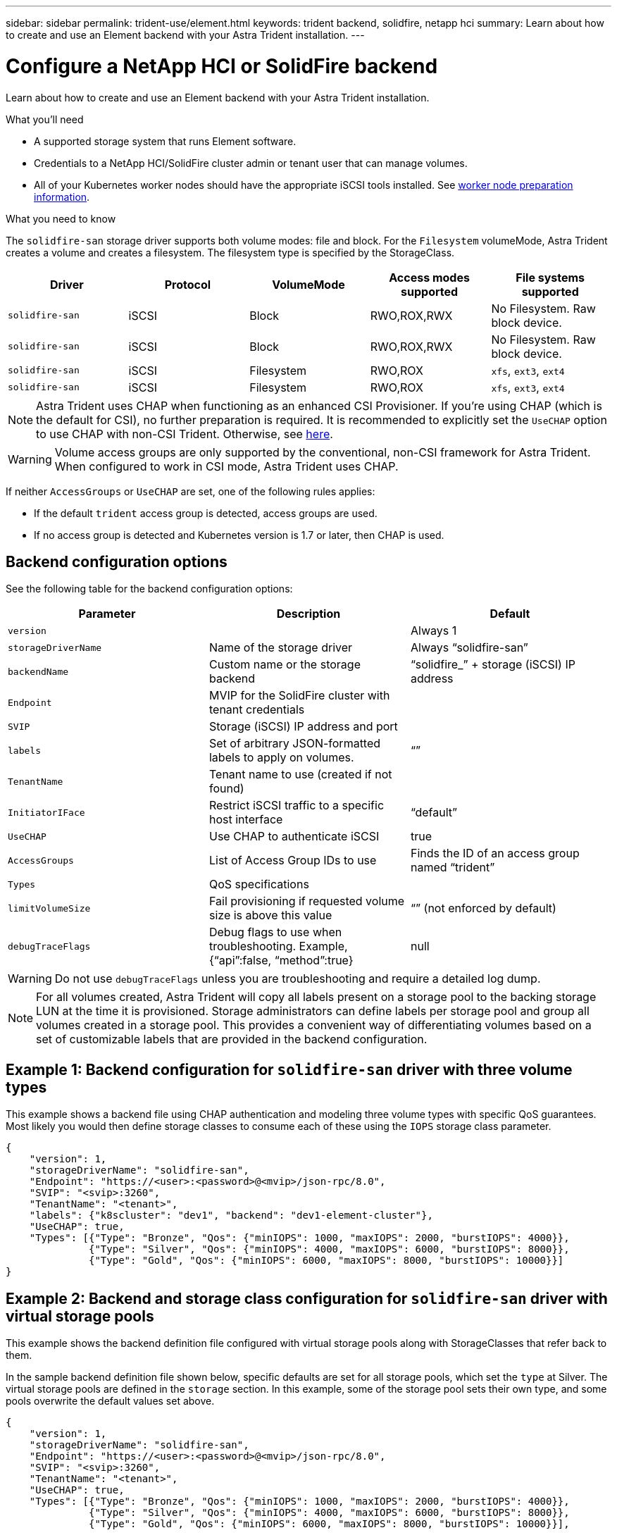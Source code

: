 ---
sidebar: sidebar
permalink: trident-use/element.html
keywords: trident backend, solidfire, netapp hci
summary: Learn about how to create and use an Element backend with your Astra Trident installation.
---

= Configure a NetApp HCI or SolidFire backend
:hardbreaks:
:icons: font
:imagesdir: ../media/

Learn about how to create and use an Element backend with your Astra Trident installation.

.What you'll need

* A supported storage system that runs Element software.
* Credentials to a NetApp HCI/SolidFire cluster admin or tenant user that can manage volumes.
* All of your Kubernetes worker nodes should have the appropriate iSCSI tools installed. See link:../trident-use/worker-node-prep.html[worker node preparation information^].

.What you need to know

The `solidfire-san` storage driver supports both volume modes: file and block. For the `Filesystem` volumeMode, Astra Trident creates a volume and creates a filesystem. The filesystem type is specified by the StorageClass.

[cols=5,options="header"]
|===
|Driver
|Protocol
|VolumeMode
|Access modes supported
|File systems supported

|`solidfire-san`
a|iSCSI
a|Block
a|RWO,ROX,RWX
a|No Filesystem. Raw block device.

|`solidfire-san`
a|iSCSI
a|Block
a|RWO,ROX,RWX
a|No Filesystem. Raw block device.

|`solidfire-san`
a|iSCSI
a|Filesystem
a|RWO,ROX
a|`xfs`, `ext3`, `ext4`

|`solidfire-san`
a|iSCSI
a|Filesystem
a|RWO,ROX
a|`xfs`, `ext3`, `ext4`

|===

NOTE: Astra Trident uses CHAP when functioning as an enhanced CSI Provisioner. If you’re using CHAP (which is the default for CSI), no further preparation is required. It is recommended to explicitly set the `UseCHAP` option to use CHAP with non-CSI Trident. Otherwise, see link:../trident-concepts/vol-access-groups.html[here^].

WARNING: Volume access groups are only supported by the conventional, non-CSI framework for Astra Trident. When configured to work in CSI mode, Astra Trident uses CHAP.

If neither `AccessGroups` or `UseCHAP` are set, one of the following rules applies:

* If the default `trident` access group is detected, access groups are used.
* If no access group is detected and Kubernetes version is 1.7 or later, then CHAP is used.

== Backend configuration options

See the following table for the backend configuration options:

[cols=3,options="header"]
|===
|Parameter |Description |Default
|`version` | |Always 1

|`storageDriverName` | Name of the storage driver |Always “solidfire-san”

|`backendName`  |Custom name or the storage backend |“solidfire_” + storage (iSCSI) IP address

|`Endpoint` |MVIP for the SolidFire cluster with tenant credentials |

|`SVIP` |Storage (iSCSI) IP address and port |

|`labels` |Set of arbitrary JSON-formatted labels to apply on volumes. |“”

|`TenantName` |Tenant name to use (created if not found) |

|`InitiatorIFace` |Restrict iSCSI traffic to a specific host interface |“default”

|`UseCHAP` |Use CHAP to authenticate iSCSI |true

|`AccessGroups`  |List of Access Group IDs to use |Finds the ID of an access group named “trident”

| `Types` |QoS specifications |

|`limitVolumeSize` |Fail provisioning if requested volume size is above this value |“” (not enforced by default)

| `debugTraceFlags` |Debug flags to use when troubleshooting. Example, {“api”:false, “method”:true} |null

|===

WARNING: Do not use `debugTraceFlags` unless you are troubleshooting and require a detailed log dump.

NOTE: For all volumes created, Astra Trident will copy all labels present on a storage pool to the backing storage LUN at the time it is provisioned. Storage administrators can define labels per storage pool and group all volumes created in a storage pool. This provides a convenient way of differentiating volumes based on a set of customizable labels that are provided in the backend configuration.

== Example 1: Backend configuration for `solidfire-san` driver with three volume types

This example shows a backend file using CHAP authentication and modeling three volume types with specific QoS guarantees. Most likely you would then define storage classes to consume each of these using the `IOPS` storage class parameter.

----
{
    "version": 1,
    "storageDriverName": "solidfire-san",
    "Endpoint": "https://<user>:<password>@<mvip>/json-rpc/8.0",
    "SVIP": "<svip>:3260",
    "TenantName": "<tenant>",
    "labels": {"k8scluster": "dev1", "backend": "dev1-element-cluster"},
    "UseCHAP": true,
    "Types": [{"Type": "Bronze", "Qos": {"minIOPS": 1000, "maxIOPS": 2000, "burstIOPS": 4000}},
              {"Type": "Silver", "Qos": {"minIOPS": 4000, "maxIOPS": 6000, "burstIOPS": 8000}},
              {"Type": "Gold", "Qos": {"minIOPS": 6000, "maxIOPS": 8000, "burstIOPS": 10000}}]
}
----

== Example 2: Backend and storage class configuration for `solidfire-san` driver with virtual storage pools

This example shows the backend definition file configured with virtual storage pools along with StorageClasses that refer back to them.

In the sample backend definition file shown below, specific defaults are set for all storage pools, which set the `type` at Silver. The virtual storage pools are defined in the `storage` section. In this example, some of the storage pool sets their own type, and some pools overwrite the default values set above.

----
{
    "version": 1,
    "storageDriverName": "solidfire-san",
    "Endpoint": "https://<user>:<password>@<mvip>/json-rpc/8.0",
    "SVIP": "<svip>:3260",
    "TenantName": "<tenant>",
    "UseCHAP": true,
    "Types": [{"Type": "Bronze", "Qos": {"minIOPS": 1000, "maxIOPS": 2000, "burstIOPS": 4000}},
              {"Type": "Silver", "Qos": {"minIOPS": 4000, "maxIOPS": 6000, "burstIOPS": 8000}},
              {"Type": "Gold", "Qos": {"minIOPS": 6000, "maxIOPS": 8000, "burstIOPS": 10000}}],

    "type": "Silver",
    "labels":{"store":"solidfire", "k8scluster": "dev-1-cluster"},
    "region": "us-east-1",

    "storage": [
        {
            "labels":{"performance":"gold", "cost":"4"},
            "zone":"us-east-1a",
            "type":"Gold"
        },
        {
            "labels":{"performance":"silver", "cost":"3"},
            "zone":"us-east-1b",
            "type":"Silver"
        },
        {
            "labels":{"performance":"bronze", "cost":"2"},
            "zone":"us-east-1c",
            "type":"Bronze"
        },
        {
            "labels":{"performance":"silver", "cost":"1"},
            "zone":"us-east-1d"
        }
    ]
}
----

The following StorageClass definitions refer to the above virtual storage pools. Using the `parameters.selector` field, each StorageClass calls out which virtual pool(s) can be used to host a volume. The volume will have the aspects defined in the chosen virtual pool.

The first StorageClass (`solidfire-gold-four`) will map to the first virtual storage pool. This is the only pool offering gold performance with a `Volume Type QoS` of Gold. The last StorageClass (`solidfire-silver`) calls out any storage pool which offers a silver performance. Astra Trident will decide which virtual storage pool is selected and will ensure the storage requirement is met.

----
apiVersion: storage.k8s.io/v1
kind: StorageClass
metadata:
  name: solidfire-gold-four
provisioner: csi.trident.netapp.io
parameters:
  selector: "performance=gold; cost=4"
  fsType: "ext4"
---
apiVersion: storage.k8s.io/v1
kind: StorageClass
metadata:
  name: solidfire-silver-three
provisioner: csi.trident.netapp.io
parameters:
  selector: "performance=silver; cost=3"
  fsType: "ext4"
---
apiVersion: storage.k8s.io/v1
kind: StorageClass
metadata:
  name: solidfire-bronze-two
provisioner: csi.trident.netapp.io
parameters:
  selector: "performance=bronze; cost=2"
  fsType: "ext4"
---
apiVersion: storage.k8s.io/v1
kind: StorageClass
metadata:
  name: solidfire-silver-one
provisioner: csi.trident.netapp.io
parameters:
  selector: "performance=silver; cost=1"
  fsType: "ext4"
---
apiVersion: storage.k8s.io/v1
kind: StorageClass
metadata:
  name: solidfire-silver
provisioner: csi.trident.netapp.io
parameters:
  selector: "performance=silver"
  fsType: "ext4"
----

== Find more information

* link:../trident-concepts/vol-access-groups.html[Volume access groups^]

